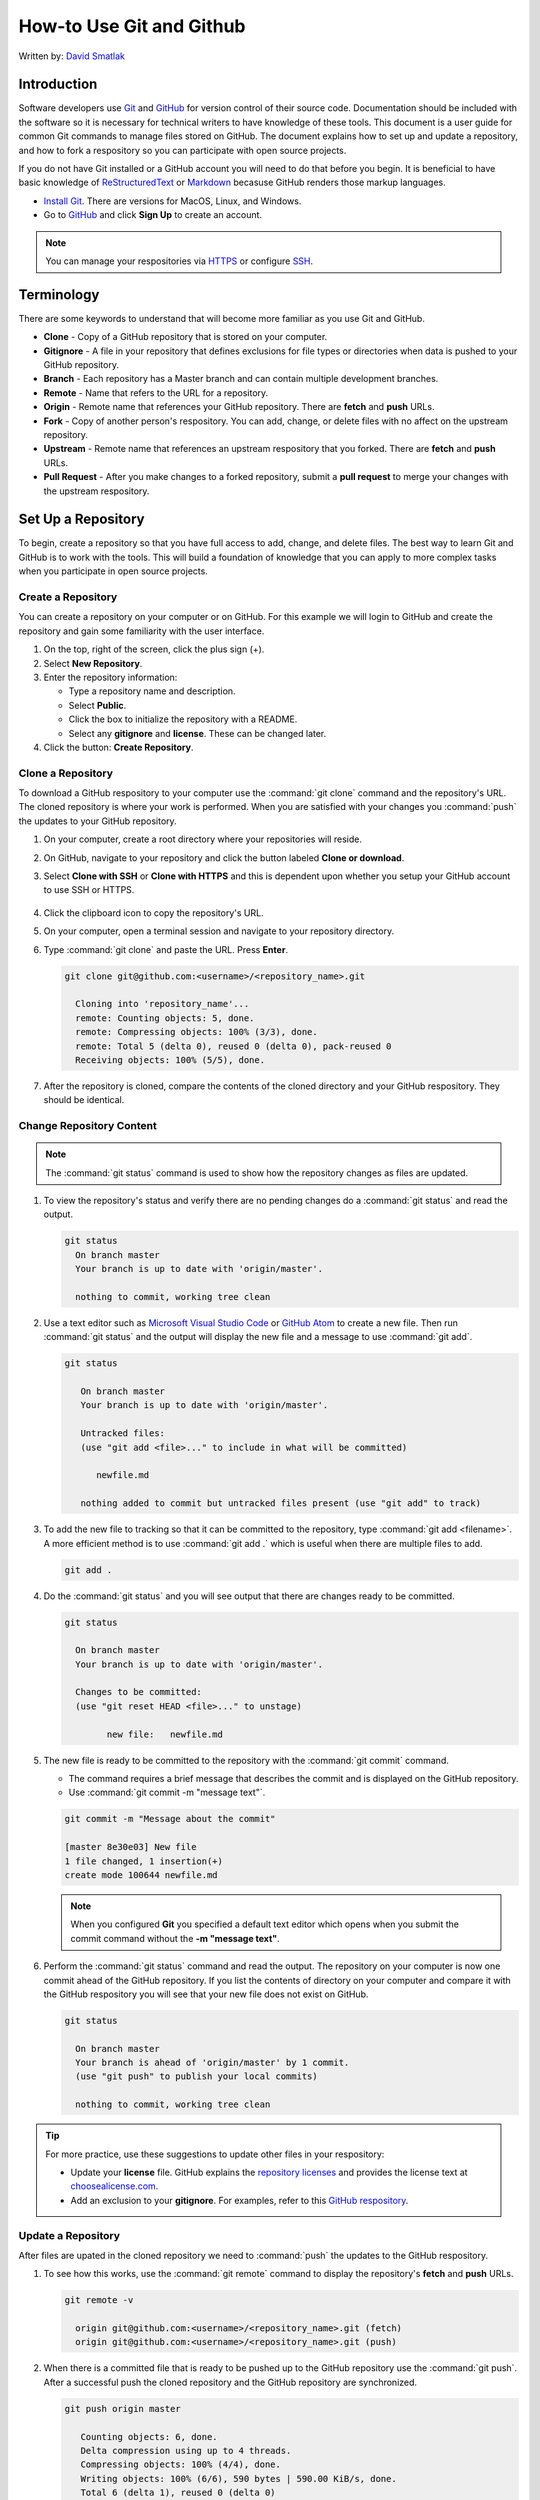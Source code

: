 How-to Use Git and Github
#########################

Written by: `David Smatlak <https://www.linkedin.com/in/davidsmatlak>`_



Introduction
============

Software developers use `Git <https://git-scm.com/>`_ and `GitHub <https://github.com/>`_ for version control of their source code. Documentation should be included with the software so it is necessary for technical writers to have knowledge of these tools. This document is a user guide for common Git commands to manage files stored on GitHub. The document explains how to set up and update a repository, and how to fork a respository so you can participate with open source projects. 

If you do not have Git installed or a GitHub account you will need to do that before you begin. It is beneficial to have basic knowledge of `ReStructuredText <http://docutils.sourceforge.net/rst.html>`_ or `Markdown <http://commonmark.org/>`_ becasuse GitHub renders those markup languages. 

* `Install Git <https://git-scm.com/book/en/v2/Getting-Started-Installing-Git>`_. There are versions for MacOS, Linux, and Windows.
* Go to `GitHub <https://github.com/>`_ and click **Sign Up** to create an account.
 
.. note::
   You can manage your respositories via `HTTPS <https://help.github.com/articles/which-remote-url-should-i-use/>`_ or configure `SSH <https://help.github.com/articles/generating-a-new-ssh-key-and-adding-it-to-the-ssh-agent/>`_.


Terminology
===========

There are some keywords to understand that will become more familiar as you use Git and GitHub.

* **Clone** - Copy of a GitHub repository that is stored on your computer. 
* **Gitignore** - A file in your repository that defines exclusions for file types or directories when data is pushed to your GitHub repository. 
* **Branch** - Each repository has a Master branch and can contain multiple development branches.
* **Remote** - Name that refers to the URL for a repository.  
* **Origin** - Remote name that references your GitHub repository. There are **fetch** and **push** URLs. 
* **Fork** - Copy of another person's respository. You can add, change, or delete files with no affect on the upstream repository.  
* **Upstream** - Remote name that references an upstream respository that you forked. There are **fetch** and **push** URLs.
* **Pull Request** - After you make changes to a forked repository, submit a **pull request** to merge your changes with the upstream respository.



Set Up a Repository
===================

To begin, create a repository so that you have full access to add, change, and delete files. The best way to learn Git and GitHub is to work with the tools. This will build a foundation of knowledge that you can apply to more complex tasks when you participate in open source projects.


.. _create-repo:

Create a Repository
-------------------

You can create a repository on your computer or on GitHub. For this example we will login to GitHub and create the repository and gain some familiarity with the user interface.  

#. On the top, right of the screen, click the plus sign (+).
#. Select **New Repository**.
#. Enter the repository information: 

   * Type a repository name and description. 
   * Select **Public**.
   * Click the box to initialize the repository with a README. 
   * Select any **gitignore** and **license**. These can be changed later.

#. Click the button: **Create Repository**.    



.. _clone-repo:

Clone a Repository
------------------

To download a GitHub respository to your computer use the :command:`git clone` command and the repository's URL. The cloned repository is where your work is performed. When you are satisfied with your changes you :command:`push` the updates to your GitHub repository. 

#. On your computer, create a root directory where your repositories will reside. 
#. On GitHub, navigate to your repository and click the button labeled **Clone or download**.
#. Select **Clone with SSH** or **Clone with HTTPS** and this is dependent upon whether you setup your GitHub account to use SSH or HTTPS.

   .. figure:: /_static/img/gitbasics/clone_ssh.png
      :scale: 75 %


   .. figure:: /_static/img/gitbasics/clone_https.png
      :scale: 75 %


#. Click the clipboard icon to copy the repository's URL. 
#. On your computer, open a terminal session and navigate to your repository directory.
#. Type :command:`git clone` and paste the URL. Press **Enter**.

   .. code-block:: shell

      git clone git@github.com:<username>/<repository_name>.git

        Cloning into 'repository_name'...
        remote: Counting objects: 5, done.
        remote: Compressing objects: 100% (3/3), done.
        remote: Total 5 (delta 0), reused 0 (delta 0), pack-reused 0
        Receiving objects: 100% (5/5), done.

#. After the repository is cloned, compare the contents of the cloned directory and your GitHub respository. They should be identical. 



.. _change-repo:

Change Repository Content
-------------------------

.. note::
   The :command:`git status` command is used to show how the repository changes as files are updated.    



#. To view the repository's status and verify there are no pending changes do a :command:`git status` and read the output.

   .. code-block:: shell

      git status
        On branch master
        Your branch is up to date with 'origin/master'.

        nothing to commit, working tree clean
     


#. Use a text editor such as `Microsoft Visual Studio Code <https://code.visualstudio.com/>`_ or `GitHub Atom <https://atom.io/>`_ to create a new file. Then run :command:`git status` and the output will display the new file and a message to use :command:`git add`.

   .. code-block:: shell

      git status
         
         On branch master
         Your branch is up to date with 'origin/master'.

         Untracked files:
         (use "git add <file>..." to include in what will be committed)

            newfile.md

         nothing added to commit but untracked files present (use "git add" to track)


#. To add the new file to tracking so that it can be committed to the repository, type :command:`git add <filename>`. A more efficient method is to use :command:`git add .` which is useful when there are multiple files to add. 

   .. code-block:: shell

      git add .


#. Do the :command:`git status` and you will see output that there are changes ready to be committed.

   .. code-block:: shell

      git status
    
        On branch master
        Your branch is up to date with 'origin/master'.

        Changes to be committed:
        (use "git reset HEAD <file>..." to unstage)

	      new file:   newfile.md



#. The new file is ready to be committed to the repository with the :command:`git commit` command. 

   * The command requires a brief message that describes the commit and is displayed on the GitHub repository. 
   * Use :command:`git commit -m "message text"`. 
   
   .. code-block:: shell
   
      git commit -m "Message about the commit"
       
      [master 8e30e03] New file
      1 file changed, 1 insertion(+)
      create mode 100644 newfile.md

   .. note:: 
      When you configured **Git** you specified a default text editor which opens when you submit the commit command without the **-m "message text"**.          



#. Perform the :command:`git status` command and read the output. The repository on your computer is now one commit ahead of the GitHub repository. If you list the contents of directory on your computer and compare it with the GitHub respository you will see that your new file does not exist on GitHub. 

   .. code-block:: shell

      git status
        
        On branch master
        Your branch is ahead of 'origin/master' by 1 commit.
        (use "git push" to publish your local commits)

        nothing to commit, working tree clean


.. tip::
   For more practice, use these suggestions to update other files in your respository:

   * Update your **license** file. GitHub explains the `repository licenses <https://help.github.com/articles/licensing-a-repository/>`_ and provides the license text at `choosealicense.com <https://choosealicense.com/>`_. 
   * Add an exclusion to your **gitignore**. For examples, refer to this `GitHub respository <https://github.com/github/gitignore>`_. 


.. _push-repo:

Update a Repository
-------------------

After files are upated in the cloned repository we need to :command:`push` the updates to the GitHub respository. 

#. To see how this works, use the :command:`git remote` command to display the repository's **fetch** and **push** URLs. 

   .. code-block:: shell

      git remote -v

        origin git@github.com:<username>/<repository_name>.git (fetch)
        origin git@github.com:<username>/<repository_name>.git (push)


#. When there is a committed file that is ready to be pushed up to the GitHub repository use the :command:`git push`. After a successful push the cloned repository and the GitHub repository are synchronized. 

   .. code-block:: shell

      git push origin master

         Counting objects: 6, done.
         Delta compression using up to 4 threads.
         Compressing objects: 100% (4/4), done.
         Writing objects: 100% (6/6), 590 bytes | 590.00 KiB/s, done.
         Total 6 (delta 1), reused 0 (delta 0)
         remote: Resolving deltas: 100% (1/1), done.
         To github.com:<username>/<repository_name>.git
         20fe071..c3bc10f  master -> master


#. Do the :command:`git status` command to confirm there are no discrepancies between the respositories.

   .. code-block:: shell

      git status

         On branch master
         Your branch is up to date with 'origin/master'.

         nothing to commit, working tree clean



Collaborate on an Open Source Project
=====================================

Open source projects are all about community, collaboration, and participation. When we find a project that sparks our creative interest we need to **fork** the repository, make changes that we hope will improve the project, and submit a **pull request** to merge our changes into the project. To emulate the process we will use the GitHub sample respository `octocat/Spoon-Knife <https://github.com/octocat/Spoon-Knife>`_. 


.. _fork-repo:

Fork a Repository
-----------------

The procedure to **fork** someone elses repository into your GitHub profile amounts to a couple of clicks on GitHub. Then, clone the forked repository to your computer. 

#. Login to your GitHub account.
#. Find the respository for the project. For example, `octocat/Spoon-Knife <https://github.com/octocat/Spoon-Knife>`_.
#. On the top, right of the page, click the button labeled **Fork**.

   .. figure:: /_static/img/gitbasics/octocat_fork_button.png
      :scale: 75 %

#. Verify that your GitHub profile now has a fork of the octocat/Spoon-Knife repository. 

   .. figure:: /_static/img/gitbasics/octocat_forked_repo.png
      :scale: 75 %


#. Clone the forked repository. Refer to the section :ref:`Clone a Repository <clone-repo>`.



Create a Fork's Upstream Remote
-------------------------------

When repository's are forked multiple people have copies of the upstream repository. There are continuous adds, changes, and deletes so you need a method to keep your fork up-to-date. The solution is to configure an upstream remote so that you can merge data. 

#. On your computer, from the fork's respository use the command :command:`git remote` to display the current remotes.

   .. code-block:: shell

      git remote -v
   
         origin git@github.com:<username>/Spoon-Knife.git (fetch)
         origin git@github.com:<username>/Spoon-Knife.git (push)

#. To create the **upstream** remote we need to add the original repository's URL. Refer to the section :ref:`Clone a Repository <clone-repo>` about how to copy the URL. 

   .. code-block:: shell

      git remote add upstream git@github.com:octocat/Spoon-Knife.git


#. Use the :command:`git remote -v` and verify the upstream remote was added to your repository.

   .. code-block:: shell

      git remote -v
   
         origin git@github.com:<username>/Spoon-Knife.git (fetch)
         origin git@github.com:<username>/Spoon-Knife.git (push)
         upstream git@github.com:octocat/Spoon-Knife.git (fetch)
         upstream git@github.com:octocat/Spoon-Knife.git (push)   




Merge Upstream Data Into a Fork
-------------------------------

Before you begin to work on a forked respository you should merge the upstream respository into the cloned fork respository on your computer. This ensures that you have the most up-to-date files. Then :command:`push` your forked repository to your GitHub respository. 


#. Open a terminal session and change to the repository's directory. 
#. Run the following series of commands to merge changes from the upstream respository to your forked repository. If there are existing changes in your fork, they are not overwritten.  

   #. :command:`git fetch upstream`
   #. :command:`git checkout master`
   #. :command:`git merge upstream/master`


   .. code-block:: shell

      git fetch upstream

         From github.com:octocat/Spoon-Knife
         * [new branch]      change-the-title -> upstream/change-the-title
         * [new branch]      master           -> upstream/master
         * [new branch]      test-branch      -> upstream/test-branch

      git checkout master
     
         Already on 'master'
         Your branch is up to date with 'origin/master'.  

      git merge upstream/master
   
         Already up to date.   


#. After the fork on your computer is updated, use the :command:`push` command to update your GitHub fork.

   .. code-block:: shell

      git push origin master


Now your forked repository is ready for you to update some code or write a new document. For a reminder of the Git commands, refer to the sections :ref:`Change Repository Content <change-repo>` and :ref:`Update a Repository <push-repo>`. 


Submit a Pull Request
---------------------

Most of us do not have permission to change the upstream repository, so we submit a :command:`pull request`. The change is reviewed by an owner of the repository and when it is approved your brilliant code or document are merged from your forked respository into the upstream respository. 

#. Login to your GitHub account.
#. In your profile, navigate to your forked repository.
#. Click the button labeled **New Pull Request**.

   .. figure:: /_static/img/gitbasics/new_pull_request.png
      :scale: 75 %

#. Review the information on the **Comparing changes** page. 

   .. figure:: /_static/img/gitbasics/comparing_changes.png
      :scale: 40 %


#. Click the button labeled **Create pull request**.
#. On the **Open a pull request** page, include a comment about your pull request. 

   .. figure:: /_static/img/gitbasics/open_pull_request.png
      :scale: 75 %

#. To submit the pull request and have an official pull request number assigned, click the button labeled **Create pull request**. 

   .. figure:: /_static/img/gitbasics/pull_request_opened.png
      :scale: 75 %
   


.. _delete-repo:

Delete a Repository
===================

Nothing lasts forever and respositories are no exception. When you are 100% certain you are finished with a repository you can delete it from GitHub and your computer. You cannot undo and there is no recycle bin when you **delete** a GitHub repository. 


Delete a GitHub Repository
--------------------------

#. Login to your GitHub account.
#. Navigate to your repositories. 
#. Click **Settings**. 
#. Scroll to the bottom of the page and look for the **Danger Zone**.
#. Click the button labeled **Delete this repository**.

   .. figure:: /_static/img/gitbasics/delete_repo.png
      :scale: 75 %
   
   
Delete a Cloned Repository
--------------------------

On your computer, delete the repository's directory. On Windows or Mac computers make sure to empty the Recycle Bin or Trash. 




Conclusion
==========

The purpose of this user guide was to show how to use some common Git commands and work with a GitHub respository. My hope is that the information was useful to learn the syntax and concepts needed to manage repositories with Git and GitHub. 



Related Information
-------------------

Git and GitHub are well-documented which helps those of us who are casual users that need to collaborate on a project. 

* `Git documentation <https://git-scm.com/doc>`_
* `GitHub documentation <https://help.github.com/>`_



